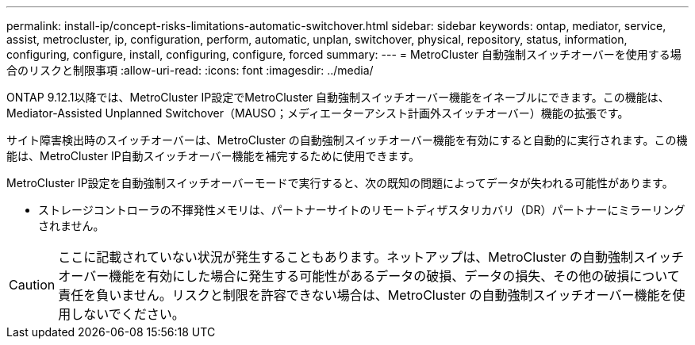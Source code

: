 ---
permalink: install-ip/concept-risks-limitations-automatic-switchover.html 
sidebar: sidebar 
keywords: ontap, mediator, service, assist, metrocluster, ip, configuration, perform, automatic, unplan, switchover, physical, repository, status, information, configuring, configure, install, configuring, configure, forced 
summary:  
---
= MetroCluster 自動強制スイッチオーバーを使用する場合のリスクと制限事項
:allow-uri-read: 
:icons: font
:imagesdir: ../media/


[role="lead"]
ONTAP 9.12.1以降では、MetroCluster IP設定でMetroCluster 自動強制スイッチオーバー機能をイネーブルにできます。この機能は、Mediator-Assisted Unplanned Switchover（MAUSO；メディエーターアシスト計画外スイッチオーバー）機能の拡張です。

サイト障害検出時のスイッチオーバーは、MetroCluster の自動強制スイッチオーバー機能を有効にすると自動的に実行されます。この機能は、MetroCluster IP自動スイッチオーバー機能を補完するために使用できます。

MetroCluster IP設定を自動強制スイッチオーバーモードで実行すると、次の既知の問題によってデータが失われる可能性があります。

* ストレージコントローラの不揮発性メモリは、パートナーサイトのリモートディザスタリカバリ（DR）パートナーにミラーリングされません。



CAUTION: ここに記載されていない状況が発生することもあります。ネットアップは、MetroCluster の自動強制スイッチオーバー機能を有効にした場合に発生する可能性があるデータの破損、データの損失、その他の破損について責任を負いません。リスクと制限を許容できない場合は、MetroCluster の自動強制スイッチオーバー機能を使用しないでください。

